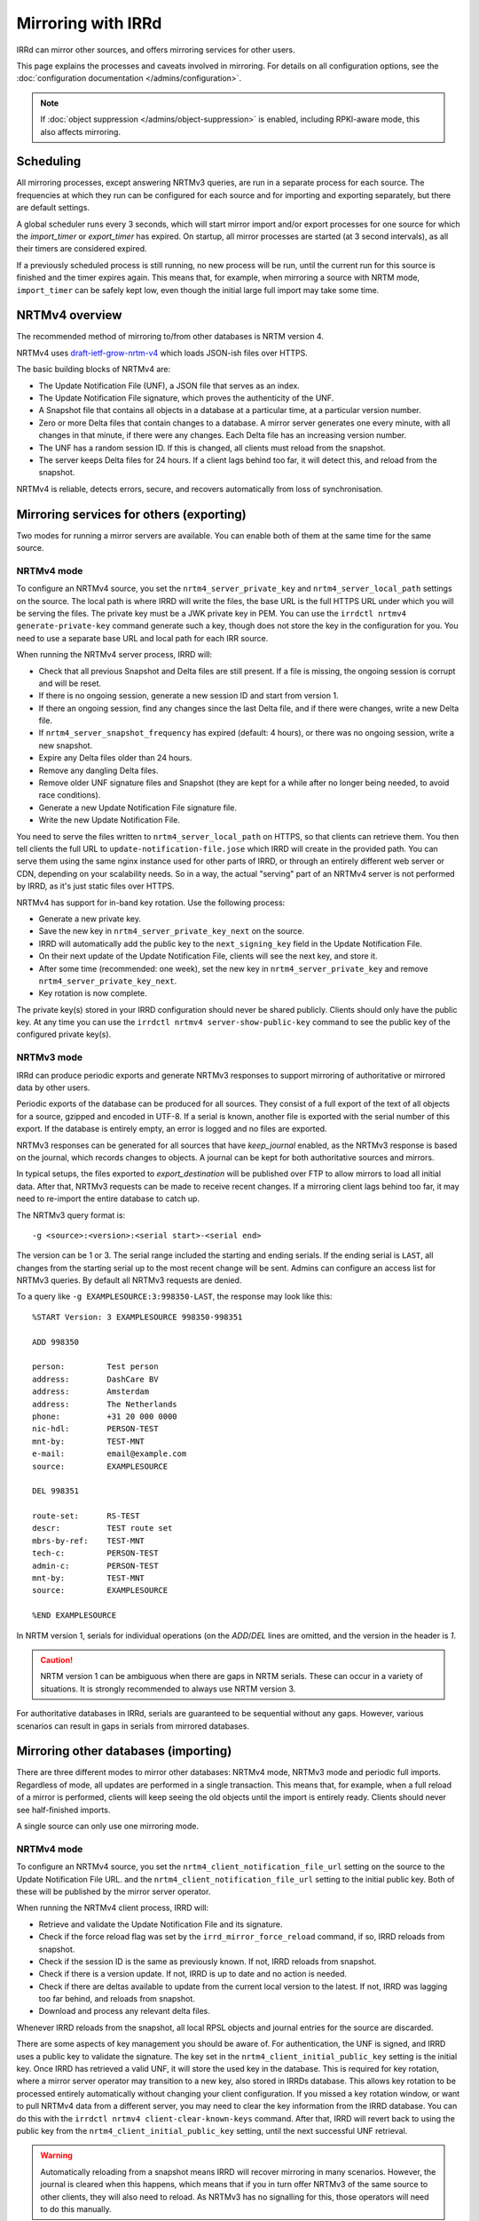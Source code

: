 ===================
Mirroring with IRRd
===================

IRRd can mirror other sources, and offers mirroring services for
other users.

This page explains the processes and caveats involved in mirroring.
For details on all configuration options, see
the :doc:`configuration documentation </admins/configuration>`.

.. note::
    If :doc:`object suppression </admins/object-suppression>` is enabled,
    including RPKI-aware mode, this also affects mirroring.

Scheduling
----------

All mirroring processes, except answering NRTMv3 queries, are run in a separate
process for each source. The frequencies at which they run can be configured
for each source and for importing and exporting separately, but there are
default settings.

A global scheduler runs every 3 seconds, which will start mirror import and/or
export processes for one source for which the `import_timer` or `export_timer`
has expired. On startup, all mirror processes are started (at 3 second intervals),
as all their timers are considered expired.

If a previously scheduled process is still running, no new process will be
run, until the current run for this source is finished and the timer
expires again. This means that, for example, when mirroring a source with NRTM
mode, ``import_timer`` can be safely kept low, even though the initial large
full import may take some time.

NRTMv4 overview
---------------

The recommended method of mirroring to/from other databases is NRTM version 4.

NRTMv4 uses `draft-ietf-grow-nrtm-v4`_ which loads JSON-ish files over HTTPS.

The basic building blocks of NRTMv4 are:

* The Update Notification File (UNF), a JSON file that serves as an index.
* The Update Notification File signature, which proves the authenticity
  of the UNF.
* A Snapshot file that contains all objects in a database at a particular time,
  at a particular version number.
* Zero or more Delta files that contain changes to a database.
  A mirror server generates one every minute, with all changes in that minute,
  if there were any changes.
  Each Delta file has an increasing version number.
* The UNF has a random session ID. If this is changed, all clients
  must reload from the snapshot.
* The server keeps Delta files for 24 hours. If a client lags behind too
  far, it will detect this, and reload from the snapshot.

NRTMv4 is reliable, detects errors, secure, and recovers automatically
from loss of synchronisation.

.. _draft-ietf-grow-nrtm-v4: https://datatracker.ietf.org/doc/draft-ietf-grow-nrtm-v4/


Mirroring services for others (exporting)
-----------------------------------------

Two modes for running a mirror servers are available. You can enable
both of them at the same time for the same source.

NRTMv4 mode
~~~~~~~~~~~
To configure an NRTMv4 source, you set the ``nrtm4_server_private_key``
and ``nrtm4_server_local_path`` settings on the
source. The local path is where IRRD will write the files, the base URL
is the full HTTPS URL under which you will be serving the files.
The private key must be a JWK private key in PEM. You can use the
``irrdctl nrtmv4 generate-private-key`` command generate such a key,
though does not store the key in the configuration for you.
You need to use a separate base URL and local path for each
IRR source.

When running the NRTMv4 server process, IRRD will:

* Check that all previous Snapshot and Delta files are still present.
  If a file is missing, the ongoing session is corrupt and will be reset.
* If there is no ongoing session, generate a new session ID and start
  from version 1.
* If there an ongoing session, find any changes since the last Delta file,
  and if there were changes, write a new Delta file.
* If ``nrtm4_server_snapshot_frequency`` has expired (default: 4 hours),
  or there was no ongoing session, write a new snapshot.
* Expire any Delta files older than 24 hours.
* Remove any dangling Delta files.
* Remove older UNF signature files and Snapshot (they are kept for a while
  after no longer being needed, to avoid race conditions).
* Generate a new Update Notification File signature file.
* Write the new Update Notification File.

You need to serve the files written to ``nrtm4_server_local_path`` on
HTTPS, so that clients can retrieve them.
You then tell clients the full URL to ``update-notification-file.jose``
which IRRD will create in the provided path. You can serve them
using the same nginx instance used for other parts of IRRD,
or through an entirely different web server or CDN, depending on your
scalability needs. So in a way, the actual "serving" part of an
NRTMv4 server is not performed by IRRD, as it's just static files over HTTPS.

NRTMv4 has support for in-band key rotation. Use the following process:

* Generate a new private key.
* Save the new key in ``nrtm4_server_private_key_next`` on the source.
* IRRD will automatically add the public key to the ``next_signing_key``
  field in the Update Notification File.
* On their next update of the Update Notification File, clients will
  see the next key, and store it.
* After some time (recommended: one week), set the new key in
  ``nrtm4_server_private_key`` and remove ``nrtm4_server_private_key_next``.
* Key rotation is now complete.

The private key(s) stored in your IRRD configuration should never be
shared publicly. Clients should only have the public key.
At any time you can use the ``irrdctl nrtmv4 server-show-public-key``
command to see the public key of the configured private key(s).


NRTMv3 mode
~~~~~~~~~~~
IRRd can produce periodic exports and generate NRTMv3 responses to support
mirroring of authoritative or mirrored data by other users.

Periodic exports of the database can be produced for all sources. They consist
of a full export of the text of all objects for a source, gzipped and encoded
in UTF-8. If a serial is known, another file is exported with the serial
number of this export. If the database is entirely empty, an error is logged
and no files are exported.

NRTMv3 responses can be generated for all sources that have `keep_journal`
enabled, as the NRTMv3 response is based on the journal, which records changes
to objects. A journal can be kept for both authoritative sources and mirrors.

In typical setups, the files exported to `export_destination` will be published
over FTP to allow mirrors to load all initial data. After that, NRTMv3 requests
can be made to receive recent changes. If a mirroring client lags behind too
far, it may need to re-import the entire database to catch up.

The NRTMv3 query format is::

    -g <source>:<version>:<serial start>-<serial end>

The version can be 1 or 3. The serial range included the starting and ending
serials. If the ending serial is ``LAST``, all changes from the starting serial
up to the most recent change will be sent. Admins can configure an access list
for NRTMv3 queries. By default all NRTMv3 requests are denied.

To a query like ``-g EXAMPLESOURCE:3:998350-LAST``, the response may look
like this::

    %START Version: 3 EXAMPLESOURCE 998350-998351

    ADD 998350

    person:         Test person
    address:        DashCare BV
    address:        Amsterdam
    address:        The Netherlands
    phone:          +31 20 000 0000
    nic-hdl:        PERSON-TEST
    mnt-by:         TEST-MNT
    e-mail:         email@example.com
    source:         EXAMPLESOURCE

    DEL 998351

    route-set:      RS-TEST
    descr:          TEST route set
    mbrs-by-ref:    TEST-MNT
    tech-c:         PERSON-TEST
    admin-c:        PERSON-TEST
    mnt-by:         TEST-MNT
    source:         EXAMPLESOURCE

    %END EXAMPLESOURCE

In NRTM version 1, serials for individual operations (on the `ADD`/`DEL` lines
are omitted, and the version in the header is `1`.

.. caution::
    NRTM version 1 can be ambiguous when there are gaps in NRTM serials. These
    can occur in a variety of situations. It is strongly recommended to always
    use NRTM version 3.

For authoritative databases in IRRd, serials are guaranteed to be sequential
without any gaps. However, various scenarios can result in gaps in
serials from mirrored databases.


Mirroring other databases (importing)
-------------------------------------

There are three different modes to mirror other databases: NRTMv4 mode, NRTMv3 mode
and periodic full imports. Regardless of mode, all updates are performed in a
single transaction. This means that, for example, when a full reload of a mirror
is performed, clients will keep seeing the old objects until the import is
entirely ready. Clients should never see half-finished imports.

A single source can only use one mirroring mode.

NRTMv4 mode
~~~~~~~~~~~
To configure an NRTMv4 source, you set the ``nrtm4_client_notification_file_url``
setting on the source to the Update Notification File URL.
and the ``nrtm4_client_notification_file_url`` setting to the initial public key.
Both of these will be published by the mirror server operator.

When running the NRTMv4 client process, IRRD will:

* Retrieve and validate the Update Notification File and its signature.
* Check if the force reload flag was set by the ``irrd_mirror_force_reload`` command,
  if so, IRRD reloads from snapshot.
* Check if the session ID is the same as previously known. If not,
  IRRD reloads from snapshot.
* Check if there is a version update. If not, IRRD is up to date and
  no action is needed.
* Check if there are deltas available to update from the current local
  version to the latest. If not, IRRD was lagging too far behind, and
  reloads from snapshot.
* Download and process any relevant delta files.

Whenever IRRD reloads from the snapshot, all local RPSL objects and
journal entries for the source are discarded.

There are some aspects of key management you should be aware of.
For authentication, the UNF is signed, and IRRD uses a public key
to validate the signature. The key set in the
``nrtm4_client_initial_public_key`` setting is the initial key. Once IRRD
has retrieved a valid UNF, it will store the used key in the database.
This is required for key rotation, where a mirror server operator may
transition to a new key, also stored in IRRDs database. This allows
key rotation to be processed entirely automatically without changing your
client configuration. If you missed a key rotation window, or want to
pull NRTMv4 data from a different server, you may need to clear the
key information from the IRRD database.
You can do this with the ``irrdctl nrtmv4 client-clear-known-keys``
command. After that, IRRD will revert back to using the public key from the
``nrtm4_client_initial_public_key`` setting, until the next successful UNF
retrieval.

.. warning::
    Automatically reloading from a snapshot means IRRD will recover
    mirroring in many scenarios. However, the journal is
    cleared when this happens, which means that if you in turn offer
    NRTMv3 of the same source to other clients, they will also
    need to reload. As NRTMv3 has no signalling for this, those
    operators will need to do this manually.

The default ``import_timer`` for NRTMv4 clients is 60 seconds.

NRTMv3 mode
~~~~~~~~~~~
.. note::
    NRTMv4 is always recommended above NRTMv3, as it is much more reliable
    and secure.

NRTMv3 mode uses a download of a full copy of the database, followed by updating
the local data using NRTMv3 queries. This requires a downloadable full copy,
the serial belonging to that copy, and NRTMv3 access. This method is recommended,
as it is efficient and allows IRRd to generate a journal, if enabled, so that
others can mirror the source from this IRRd instance too.

Updates will be retrieved every `import_timer`, and IRRd will automatically
perform a full import the first time, and then use NRTMv3 for updates.

Even in sources that normally use NRTMv3, IRRd can run a full new import of the
database. This may be needed if the NRTMv3 stream has gotten so far behind that
the updates IRRd needs are no longer available. To start a full reload,
use the ``irrd_mirror_force_reload`` command. For example, to force a full
reload for the ``MIRROR-EXAMPLE`` source::

    irrd_mirror_force_reload --config /etc/irrd.yaml MIRROR-EXAMPLE

The config parameter is optional. The reload will start the next time
`import_timer` expires. After the reload, IRRd will resume mirroring from
the NRTMv3 stream.

Note that any instances mirroring from your instance (i.e. your IRRd is
mirroring a source, a third party mirrors this from your instance), will also
have to do a full reload, as the journal for NRTM queries is purged when
doing a full reload.

Periodic full imports
~~~~~~~~~~~~~~~~~~~~~
For sources that do not offer NRTM, simply configuring a source of the data in
`import_source` will make IRRd perform a new full import, every `import_timer`.
Journals can not be generated, and NRTM queries by clients for this source will
be rejected.

When `import_serial_source`, is set, a full import will only be run if the
serial in that file is greater than the highest imported serial so far.
The serial is checked every `import_timer`.

Downloads
~~~~~~~~~
For downloads, FTP and local files are supported. The full copy to be
imported can consist of one or multiple files.

Validation and filtering
~~~~~~~~~~~~~~~~~~~~~~~~
Regardless of mode, all objects received from mirrors are processed with
:doc:`non-strict object validation </admins/object-validation>`. Any objects
that are rejected, are logged at the `CRITICAL` level, as they cause a data
inconsistency between the original source and the mirror.

The mirror can be limited to certain RPSL object classes using the
`object_class_filter` setting. Any objects encountered that are not included
in this list, are immediately discarded. No logs are kept of this. They
are also not kept in the local journal.
If this setting is undefined, all known classes are accepted.

.. _mirroring-nrtm-serials:

Serial handling
~~~~~~~~~~~~~~~
When using NRTMv3 mirroring, the local IRRd journal for each source, if enabled,
can operate in two modes: synchronised serials, or local serials.

In local serial mode, the local journal may have different serials for the same
changes, than the serials provided by the original source. Each IRRd instance
that mirrors from the same original source, may have a different set of serials
for the same changes.

In synchronised serial mode, the local IRRd journal has the same serial for
each change as the original NRTMv3 source. Serials of NRTMv3 operations that are
filtered out by the object class filter are skipped.

IRRd automatically uses synchronised serials for a source if these conditions
are all true:

* :doc:`RPKI-aware mode </admins/rpki>` is disabled, or
  ``sources.{name}.rpki_excluded`` is set for the source, and this
  has been the case since the last full reload.
* The :doc:`scopefilter </admins/scopefilter>` is disabled, or
  ``sources.{name}.scopefilter_excluded`` is set for the source,
  and this has been the case since the last full reload.
* :doc:`Route object preference </admins/route-object-preference>` is not
  enabled for the source.
  and this has been the case since the last full reload.
* The ``sources.{name}.nrtm_host`` setting is set for the source.

In all other circumstances, IRRd uses local serials. This is necessary because
object suppression can cause IRRd to generate local
journal entries, causing the serials to run out of sync.

When users change their NRTMv3 source to a different one when using local serials,
they should reload the entire database from that source, not just resume NRTMv3
streaming. Simply changing the NRTMv3 host may lead to missing data.

If you disable all object suppression (RPKI, scope filter and route object
preference) for a source or your
whole IRRd instance, but they were enabled previously, IRRd will keep
using local serials, because the local journal still contains entries
generated by these features. To enable synchronised serials in this case,
use the ``irrd_mirror_force_reload`` command, which resets the local
journal.

You can check whether a source is using synchronised serials with the
`!J` query.


Manually loading data
---------------------
IRRd also supports manually loading data. The primary use for this is a
scenario where an external system or script generate RPSL data, and
IRRd should serve that data. It can also be useful for testing.

It's somewhat different from typical mirroring, where the authority
for the data lies with a third party. For this reason, manual data loading
uses stricter validation as well.

There are two ways to use manual data loading:

* Calling the ``irrd_load_database`` command periodically. Each call will
  overwrite all data for a specific source, and erase existing journal
  entries.
* Calling the ``irrd_load_database`` command once, and then using the
  ``irrd_update_database`` command to update the state of the database.
  This may be slower, but will generate journal entries to support offering
  NRTMv3 mirroring services.

.. caution::
    This process is intended for data sources such as produced by scripts.
    The validation is quite strict, as in script output, an error in script
    execution is a likely cause for any issues in the data.
    To force a reload of a regular mirror that normally uses NRTMv3,
    use the ``irrd_mirror_force_reload`` command instead.
    Mixing manual data loading with the regular mirroring options documented
    above is not recommended.

Command usage
~~~~~~~~~~~~~
The ``irrd_load_database`` and ``irrd_update_database`` command work as follows:

* The command can be called, providing a name of a source and a path to
  the file to import. This file can not be gzipped.
* The source must already be in the config file, with empty settings
  otherwise if no other settings are needed. The source does not have to
  be authoritative.
* Upon encountering the first error, the process is aborted, and an error
  is printed to stdout. No records are made/changed in the database or in
  the logs, the previously existing objects will remain in the database.
  The exit status is 1.
* When no errors were encountered, the provided file is considered the new
  and current state for the source. Log messages are written about the
  result of the import. The exit status is 0. Nothing is written to stdout.
* An error means encountering an object that raises errors in
  :doc:`non-strict object validation </admins/object-validation>`,
  an object with an unknown object class, or an object for which
  the `source` attribute is inconsistent with the `--source` argument.
  Unknown object classes that start with ``*xx`` are silently ignored,
  as these are harmless artefacts from certain legacy IRRd versions.
* The object class filter configured, if any, is followed.
* Manual object loading and other mirroring settings can not be mixed
  for the same source. Both commands will return an error and exit with
  status 2 if ``import_source`` or ``import_serial_source`` are set for
  the provided source.

Serial handling
~~~~~~~~~~~~~~~
The ``irrd_load_database`` command can be passed a serial to set:

* If no serial is provided, and none has in the past, no serial is
  recorded. This is similar to sources that have ``import_source``
  set, but not ``import_serial_source``.
* If no serial is provided, but a serial has been provided in a past
  command, or through another mirroring process, the existing serial
  is kept.
* If a lower serial is provided than in a past import, the lower
  serial is recorded, but the existing data is still overwritten.
  This is not recommended.
* The data is always reloaded from the provided file regardless of
  whether a serial was provided, or what the provided serial is.

.. note::
    When other databases mirror the source being loaded,
    it is advisable to use incrementing serials, as they may use the
    CURRENTSERIAL file to determine whether to run a new import.

The ``irrd_update_database`` command automatically generates the correct
serials, as required for NRTMv3 support.

Examples
~~~~~~~~
For example, to load data for source TEST with serial 10::

    irrd_load_database --source TEST --serial 10 testv1.db

This command will replace all objects for source `TEST` with the contents of
``testv1.db``, and delete all journal entries.

To update the database from a new file::

    irrd_update_database --source TEST testv2.db

This command will update the objects for source `TEST` to match the contents
of `testv2.db`. Journal entries, available over NRTMv3, are generated for the
changes between ``testv1.db`` and ``testv2.db``.

The ``--config`` parameter can be used to read the configuration from a
different config file. Note that this script always acts on the current
configuration file - not on the configuration that IRRd started with.

.. caution::
    Each time ``irrd_load_database`` is called, all existing journal
    entries for the source are discarded, as they may no longer be complete.
    This breaks any ongoing NRTMv3 mirroring by third parties.
    This only applies if loading was successful.

Performance
~~~~~~~~~~~
The ``irrd_update_database`` command is one of the slower processes in IRRd,
due to the complexity of determining the changes between the data sets.
It is not intended for larger data sets, e.g. those over 150.000 objects.
